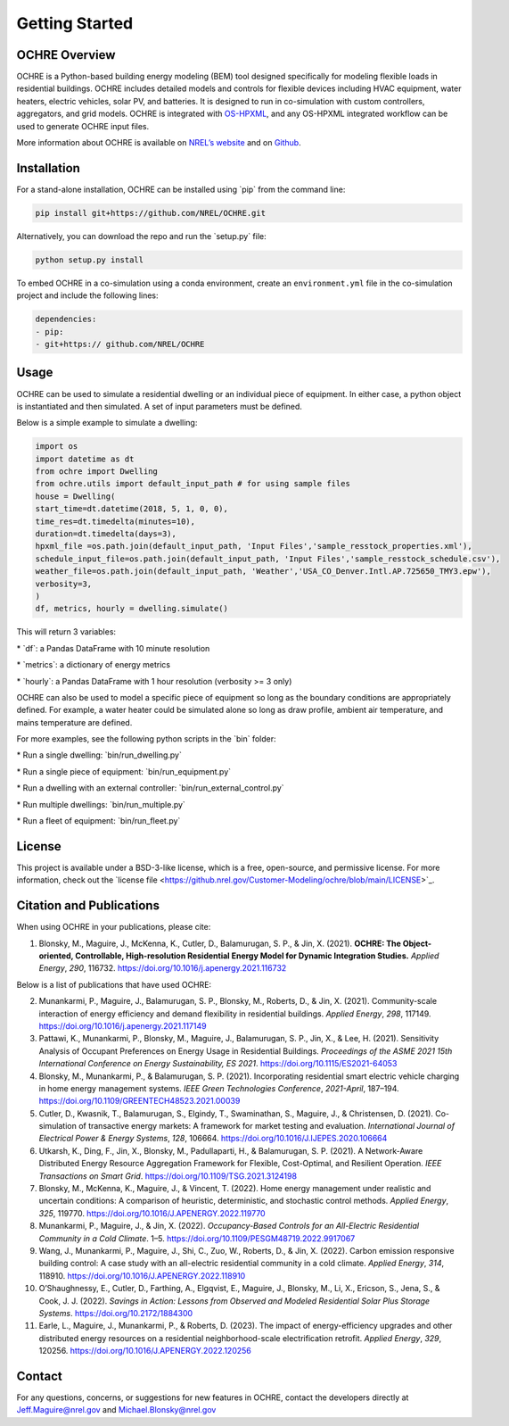 Getting Started
===============

OCHRE Overview
--------------

OCHRE is a Python-based building energy modeling (BEM) tool designed
specifically for modeling flexible loads in residential buildings. OCHRE
includes detailed models and controls for flexible devices including
HVAC equipment, water heaters, electric vehicles, solar PV, and
batteries. It is designed to run in co-simulation with custom
controllers, aggregators, and grid models. OCHRE is integrated with
`OS-HPXML <https://openstudio-hpxml.readthedocs.io/en/latest/index.html>`__,
and any OS-HPXML integrated workflow can be used to generate OCHRE input
files.

More information about OCHRE is available on `NREL’s
website <https://www.nrel.gov/grid/ochre.html>`__ and on
`Github <https://github.com/NREL/OCHRE>`__.

Installation
------------

For a stand-alone installation, OCHRE can be installed using \`pip\`
from the command line:

.. code-block:: python

    pip install git+https://github.com/NREL/OCHRE.git

Alternatively, you can download the repo and run the \`setup.py\` file:

.. code-block:: python

    python setup.py install

To embed OCHRE in a co-simulation using a conda environment, create an
``environment.yml`` file in the co-simulation project and include the
following lines:

.. code-block:: python

    dependencies:
    - pip:
    - git+https:// github.com/NREL/OCHRE

Usage
-----

OCHRE can be used to simulate a residential dwelling or an individual
piece of equipment. In either case, a python object is instantiated and
then simulated. A set of input parameters must be defined.

Below is a simple example to simulate a dwelling:

.. code-block:: python

    import os
    import datetime as dt
    from ochre import Dwelling
    from ochre.utils import default_input_path # for using sample files
    house = Dwelling(
    start_time=dt.datetime(2018, 5, 1, 0, 0),
    time_res=dt.timedelta(minutes=10),
    duration=dt.timedelta(days=3),
    hpxml_file =os.path.join(default_input_path, 'Input Files','sample_resstock_properties.xml'),
    schedule_input_file=os.path.join(default_input_path, 'Input Files','sample_resstock_schedule.csv'),
    weather_file=os.path.join(default_input_path, 'Weather','USA_CO_Denver.Intl.AP.725650_TMY3.epw'),
    verbosity=3,
    )
    df, metrics, hourly = dwelling.simulate()


This will return 3 variables:

\* \`df\`: a Pandas DataFrame with 10 minute resolution

\* \`metrics\`: a dictionary of energy metrics

\* \`hourly\`: a Pandas DataFrame with 1 hour resolution (verbosity >= 3
only)

OCHRE can also be used to model a specific piece of equipment so long as
the boundary conditions are appropriately defined. For example, a water
heater could be simulated alone so long as draw profile, ambient air
temperature, and mains temperature are defined.

For more examples, see the following python scripts in the \`bin\`
folder:

\* Run a single dwelling: \`bin/run_dwelling.py\`

\* Run a single piece of equipment: \`bin/run_equipment.py\`

\* Run a dwelling with an external controller:
\`bin/run_external_control.py\`

\* Run multiple dwellings: \`bin/run_multiple.py\`

\* Run a fleet of equipment: \`bin/run_fleet.py\`

License
-------

This project is available under a BSD-3-like license, which is a free,
open-source, and permissive license. For more information, check out the
\`license file
<https://github.nrel.gov/Customer-Modeling/ochre/blob/main/LICENSE>`\_.

Citation and Publications
-------------------------

When using OCHRE in your publications, please cite:

1. Blonsky, M., Maguire, J., McKenna, K., Cutler, D., Balamurugan, S.
   P., & Jin, X. (2021). **OCHRE: The Object-oriented, Controllable,
   High-resolution Residential Energy Model for Dynamic Integration
   Studies.** *Applied Energy*, *290*, 116732.
   https://doi.org/10.1016/j.apenergy.2021.116732

Below is a list of publications that have used OCHRE:

2.  Munankarmi, P., Maguire, J., Balamurugan, S. P., Blonsky, M.,
    Roberts, D., & Jin, X. (2021). Community-scale interaction of energy
    efficiency and demand flexibility in residential buildings. *Applied
    Energy*, *298*, 117149.
    https://doi.org/10.1016/j.apenergy.2021.117149

3.  Pattawi, K., Munankarmi, P., Blonsky, M., Maguire, J., Balamurugan,
    S. P., Jin, X., & Lee, H. (2021). Sensitivity Analysis of Occupant
    Preferences on Energy Usage in Residential Buildings. *Proceedings
    of the ASME 2021 15th International Conference on Energy
    Sustainability, ES 2021*. https://doi.org/10.1115/ES2021-64053

4.  Blonsky, M., Munankarmi, P., & Balamurugan, S. P. (2021).
    Incorporating residential smart electric vehicle charging in home
    energy management systems. *IEEE Green Technologies Conference*,
    *2021-April*, 187–194.
    https://doi.org/10.1109/GREENTECH48523.2021.00039

5.  Cutler, D., Kwasnik, T., Balamurugan, S., Elgindy, T., Swaminathan,
    S., Maguire, J., & Christensen, D. (2021). Co-simulation of
    transactive energy markets: A framework for market testing and
    evaluation. *International Journal of Electrical Power & Energy
    Systems*, *128*, 106664.
    https://doi.org/10.1016/J.IJEPES.2020.106664

6.  Utkarsh, K., Ding, F., Jin, X., Blonsky, M., Padullaparti, H., &
    Balamurugan, S. P. (2021). A Network-Aware Distributed Energy
    Resource Aggregation Framework for Flexible, Cost-Optimal, and
    Resilient Operation. *IEEE Transactions on Smart Grid*.
    https://doi.org/10.1109/TSG.2021.3124198

7.  Blonsky, M., McKenna, K., Maguire, J., & Vincent, T. (2022). Home
    energy management under realistic and uncertain conditions: A
    comparison of heuristic, deterministic, and stochastic control
    methods. *Applied Energy*, *325*, 119770.
    https://doi.org/10.1016/J.APENERGY.2022.119770

8.  Munankarmi, P., Maguire, J., & Jin, X. (2022). *Occupancy-Based
    Controls for an All-Electric Residential Community in a Cold
    Climate*. 1–5. https://doi.org/10.1109/PESGM48719.2022.9917067

9.  Wang, J., Munankarmi, P., Maguire, J., Shi, C., Zuo, W., Roberts,
    D., & Jin, X. (2022). Carbon emission responsive building control: A
    case study with an all-electric residential community in a cold
    climate. *Applied Energy*, *314*, 118910.
    https://doi.org/10.1016/J.APENERGY.2022.118910

10. O’Shaughnessy, E., Cutler, D., Farthing, A., Elgqvist, E., Maguire,
    J., Blonsky, M., Li, X., Ericson, S., Jena, S., & Cook, J. J.
    (2022). *Savings in Action: Lessons from Observed and Modeled
    Residential Solar Plus Storage Systems*.
    https://doi.org/10.2172/1884300

11. Earle, L., Maguire, J., Munankarmi, P., & Roberts, D. (2023). The
    impact of energy-efficiency upgrades and other distributed energy
    resources on a residential neighborhood-scale electrification
    retrofit. *Applied Energy*, *329*, 120256.
    https://doi.org/10.1016/J.APENERGY.2022.120256

Contact
-------

For any questions, concerns, or suggestions for new features in OCHRE,
contact the developers directly at Jeff.Maguire@nrel.gov and
Michael.Blonsky@nrel.gov

